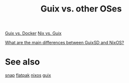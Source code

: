 :PROPERTIES:
:ID:       13b4c7d3-bec1-46ac-82d3-362d11894cfa
:END:
#+title: Guix vs. other OSes

[[https://www.slant.co/versus/1145/5880/~gnu-guix_vs_docker][Guix vs. Docker]]
[[https://www.slant.co/versus/1143/1145/~nix_vs_gnu-guix][Nix vs. Guix]]

[[https://unix.stackexchange.com/a/630620][What are the main differences between GuixSD and NixOS?]]

* See also
  [[https://snapcraft.io/][snap]]
  [[https://flatpak.org/][flatpak]]
  [[https://nixos.org/][nixos]]
  [[https://guix.gnu.org/][guix]]
